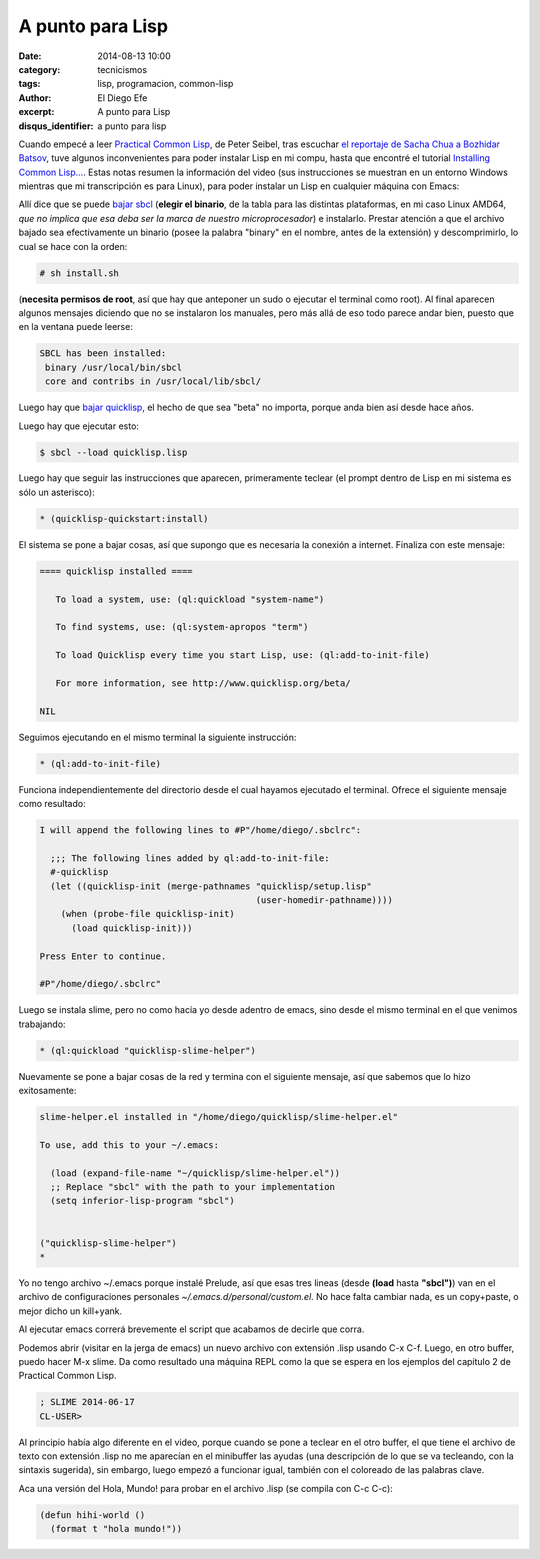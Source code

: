 A punto para Lisp
#################

:date: 2014-08-13 10:00
:category: tecnicismos
:tags: lisp, programacion, common-lisp
:author: El Diego Efe
:excerpt: A punto para Lisp
:disqus_identifier: a punto para lisp

Cuando empecé a leer `Practical Common Lisp`_, de Peter Seibel, tras
escuchar `el reportaje de Sacha Chua a Bozhidar Batsov`_, tuve algunos
inconvenientes para poder instalar Lisp en mi compu, hasta que
encontré el tutorial `Installing Common Lisp...`_. Estas notas resumen
la información del video (sus instrucciones se muestran en un entorno
Windows mientras que mi transcripción es para Linux), para poder
instalar un Lisp en cualquier máquina con Emacs:

.. _Practical Common Lisp: http://www.gigamonkeys.com/book/
.. _el reportaje de Sacha Chua a Bozhidar Batsov: https://www.youtube.com/watch?v=-8DO0_pqLNA
.. _Installing Common Lisp...: https://www.youtube.com/watch?v=VnWVu8VVDbI

Allí dice que se puede `bajar sbcl`_ (**elegir el binario**, de la
tabla para las distintas plataformas, en mi caso Linux AMD64, *que no
implica que esa deba ser la marca de nuestro microprocesador*) e
instalarlo. Prestar atención a que el archivo bajado sea efectivamente
un binario (posee la palabra "binary" en el nombre, antes de la
extensión) y descomprimirlo, lo cual se hace con la orden:

.. code-block:: console

 # sh install.sh

(**necesita permisos de root**, así que hay que anteponer un sudo o
ejecutar el terminal como root). Al final aparecen algunos mensajes
diciendo que no se instalaron los manuales, pero más allá de eso todo
parece andar bien, puesto que en la ventana puede leerse:

.. code-block:: console

 SBCL has been installed:
  binary /usr/local/bin/sbcl
  core and contribs in /usr/local/lib/sbcl/

Luego hay que `bajar quicklisp`_, el hecho de que sea "beta" no
importa, porque anda bien así desde hace años.

Luego hay que ejecutar esto:

.. code-block:: console

 $ sbcl --load quicklisp.lisp

Luego hay que seguir las instrucciones que aparecen, primeramente
teclear (el prompt dentro de Lisp en mi sistema es sólo un asterisco):

.. code-block:: cl

 * (quicklisp-quickstart:install)

El sistema se pone a bajar cosas, así que supongo que es necesaria la
conexión a internet. Finaliza con este mensaje:

.. code-block:: console

 ==== quicklisp installed ====

    To load a system, use: (ql:quickload "system-name")

    To find systems, use: (ql:system-apropos "term")

    To load Quicklisp every time you start Lisp, use: (ql:add-to-init-file)

    For more information, see http://www.quicklisp.org/beta/

 NIL

Seguimos ejecutando en el mismo terminal la siguiente instrucción:

.. code-block:: cl

 * (ql:add-to-init-file)

Funciona independientemente del directorio desde el cual hayamos
ejecutado el terminal. Ofrece el siguiente mensaje como resultado:

.. code-block:: console

 I will append the following lines to #P"/home/diego/.sbclrc":

   ;;; The following lines added by ql:add-to-init-file:
   #-quicklisp
   (let ((quicklisp-init (merge-pathnames "quicklisp/setup.lisp"
                                          (user-homedir-pathname))))
     (when (probe-file quicklisp-init)
       (load quicklisp-init)))

 Press Enter to continue.

 #P"/home/diego/.sbclrc"

Luego se instala slime, pero no como hacía yo desde adentro de emacs,
sino desde el mismo terminal en el que venimos trabajando:

.. code-block:: console

 * (ql:quickload "quicklisp-slime-helper")

Nuevamente se pone a bajar cosas de la red y termina con el siguiente
mensaje, así que sabemos que lo hizo exitosamente:

.. code-block:: console

 slime-helper.el installed in "/home/diego/quicklisp/slime-helper.el"

 To use, add this to your ~/.emacs:

   (load (expand-file-name "~/quicklisp/slime-helper.el"))
   ;; Replace "sbcl" with the path to your implementation
   (setq inferior-lisp-program "sbcl")


 ("quicklisp-slime-helper")
 *

Yo no tengo archivo ~/.emacs porque instalé Prelude, así que esas tres
lineas (desde **(load** hasta **"sbcl")**) van en el archivo de
configuraciones personales *~/.emacs.d/personal/custom.el*. No hace
falta cambiar nada, es un copy+paste, o mejor dicho un kill+yank.

Al ejecutar emacs correrá brevemente el script que acabamos de decirle
que corra.

Podemos abrir (visitar en la jerga de emacs) un nuevo archivo con
extensión .lisp usando C-x C-f. Luego, en otro buffer, puedo hacer M-x
slime. Da como resultado una máquina REPL como la que se espera en los
ejemplos del capítulo 2 de Practical Common Lisp.

.. code-block:: cl

 ; SLIME 2014-06-17
 CL-USER>

Al principio había algo diferente en el video, porque cuando se pone a
teclear en el otro buffer, el que tiene el archivo de texto con
extensión .lisp no me aparecían en el minibuffer las ayudas (una
descripción de lo que se va tecleando, con la sintaxis sugerida), sin
embargo, luego empezó a funcionar igual, también con el coloreado de
las palabras clave.

Aca una versión del Hola, Mundo! para probar en el archivo .lisp (se
compila con C-c C-c):

.. code-block:: cl

 (defun hihi-world ()
   (format t "hola mundo!"))


.. _bajar sbcl: http://www.sbcl.org/platform-table.html
.. _bajar quicklisp: http://www.quicklisp.org/beta/

